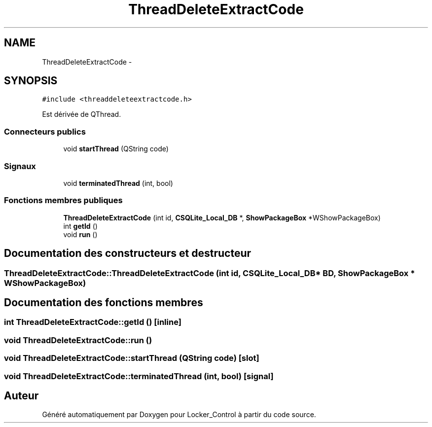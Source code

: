 .TH "ThreadDeleteExtractCode" 3 "Vendredi 8 Mai 2015" "Version 1.2.2" "Locker_Control" \" -*- nroff -*-
.ad l
.nh
.SH NAME
ThreadDeleteExtractCode \- 
.SH SYNOPSIS
.br
.PP
.PP
\fC#include <threaddeleteextractcode\&.h>\fP
.PP
Est dérivée de QThread\&.
.SS "Connecteurs publics"

.in +1c
.ti -1c
.RI "void \fBstartThread\fP (QString code)"
.br
.in -1c
.SS "Signaux"

.in +1c
.ti -1c
.RI "void \fBterminatedThread\fP (int, bool)"
.br
.in -1c
.SS "Fonctions membres publiques"

.in +1c
.ti -1c
.RI "\fBThreadDeleteExtractCode\fP (int id, \fBCSQLite_Local_DB\fP *, \fBShowPackageBox\fP *WShowPackageBox)"
.br
.ti -1c
.RI "int \fBgetId\fP ()"
.br
.ti -1c
.RI "void \fBrun\fP ()"
.br
.in -1c
.SH "Documentation des constructeurs et destructeur"
.PP 
.SS "ThreadDeleteExtractCode::ThreadDeleteExtractCode (int id, \fBCSQLite_Local_DB\fP * BD, \fBShowPackageBox\fP * WShowPackageBox)"

.SH "Documentation des fonctions membres"
.PP 
.SS "int ThreadDeleteExtractCode::getId ()\fC [inline]\fP"

.SS "void ThreadDeleteExtractCode::run ()"

.SS "void ThreadDeleteExtractCode::startThread (QString code)\fC [slot]\fP"

.SS "void ThreadDeleteExtractCode::terminatedThread (int, bool)\fC [signal]\fP"


.SH "Auteur"
.PP 
Généré automatiquement par Doxygen pour Locker_Control à partir du code source\&.
